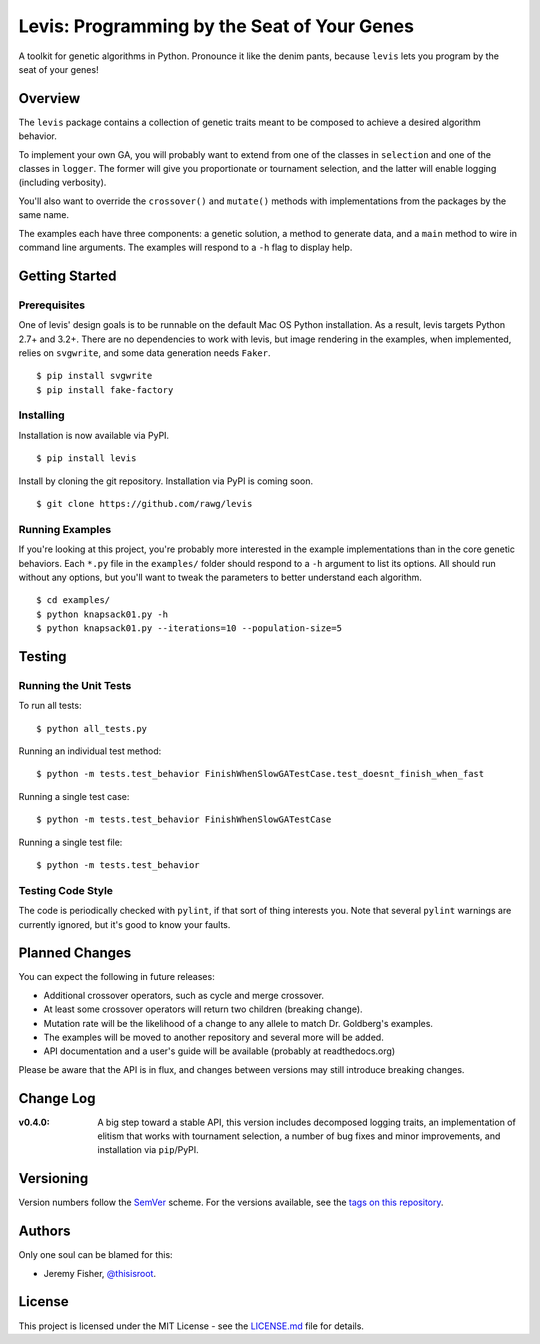 
############################################
Levis: Programming by the Seat of Your Genes
############################################

.. image:: https://travis-ci.org/rawg/levis.svg?branch=master
    :target: https://travis-ci.org/rawg/levis

A toolkit for genetic algorithms in Python. Pronounce it like the denim pants,
because ``levis`` lets you program by the seat of your genes!


Overview
--------
The ``levis`` package contains a collection of genetic traits meant
to be composed to achieve a desired algorithm behavior.

To implement your own GA, you will probably want to extend from one of the
classes in ``selection`` and one of the classes in ``logger``. The former will
give you proportionate or tournament selection, and the latter will enable
logging (including verbosity).

You'll also want to override the ``crossover()`` and ``mutate()`` methods with
implementations from the packages by the same name.

The examples each have three components: a genetic solution, a method to
generate data, and a ``main`` method to wire in command line arguments. The
examples will respond to a ``-h`` flag to display help.


Getting Started
---------------

Prerequisites
~~~~~~~~~~~~~

One of levis' design goals is to be runnable on the default Mac OS Python
installation. As a result, levis targets Python 2.7+ and 3.2+. There are no
dependencies to work with levis, but image rendering in the examples, when
implemented, relies on ``svgwrite``, and some data generation needs ``Faker``.
::

  $ pip install svgwrite
  $ pip install fake-factory


Installing
~~~~~~~~~~
Installation is now available via PyPI.
::

  $ pip install levis

Install by cloning the git repository. Installation via PyPI is coming soon.
::

  $ git clone https://github.com/rawg/levis


Running Examples
~~~~~~~~~~~~~~~~

If you're looking at this project, you're probably more interested in the
example implementations than in the core genetic behaviors. Each ``*.py`` file
in  the ``examples/`` folder should respond to a ``-h`` argument to list its
options. All should run without any options, but you'll want to tweak the
parameters to better understand each algorithm.
::

  $ cd examples/
  $ python knapsack01.py -h
  $ python knapsack01.py --iterations=10 --population-size=5


Testing
-------

Running the Unit Tests
~~~~~~~~~~~~~~~~~~~~~~
To run all tests:
::

  $ python all_tests.py

Running an individual test method:
::

  $ python -m tests.test_behavior FinishWhenSlowGATestCase.test_doesnt_finish_when_fast

Running a single test case:
::

  $ python -m tests.test_behavior FinishWhenSlowGATestCase

Running a single test file:
::

  $ python -m tests.test_behavior


Testing Code Style
~~~~~~~~~~~~~~~~~~

The code is periodically checked with ``pylint``, if that sort of thing
interests you. Note that several ``pylint`` warnings are currently ignored, but
it's good to know your faults.


Planned Changes
---------------

You can expect the following in future releases:

- Additional crossover operators, such as cycle and merge crossover.
- At least some crossover operators will return two children (breaking change).
- Mutation rate will be the likelihood of a change to any allele to match Dr.
  Goldberg's examples.
- The examples will be moved to another repository and several more will be
  added.
- API documentation and a user's guide will be available (probably at
  readthedocs.org)

Please be aware that the API is in flux, and changes between versions may still
introduce breaking changes.


Change Log
----------

:v0.4.0: A big step toward a stable API, this version includes decomposed
         logging traits, an implementation of elitism that works with
         tournament selection, a number of bug fixes and minor improvements,
         and installation via ``pip``/PyPI.


Versioning
----------
Version numbers follow the `SemVer <http://semver.org/>`_ scheme. For the
versions available, see the `tags on this repository
<https://github.com/your/project/tags>`_. 


Authors
-------
Only one soul can be blamed for this:

- Jeremy Fisher, `@thisisroot <https://twitter.com/thisisroot>`_.


License
-------
This project is licensed under the MIT License - see
the `LICENSE.md <LICENSE.md>`_ file for details.
